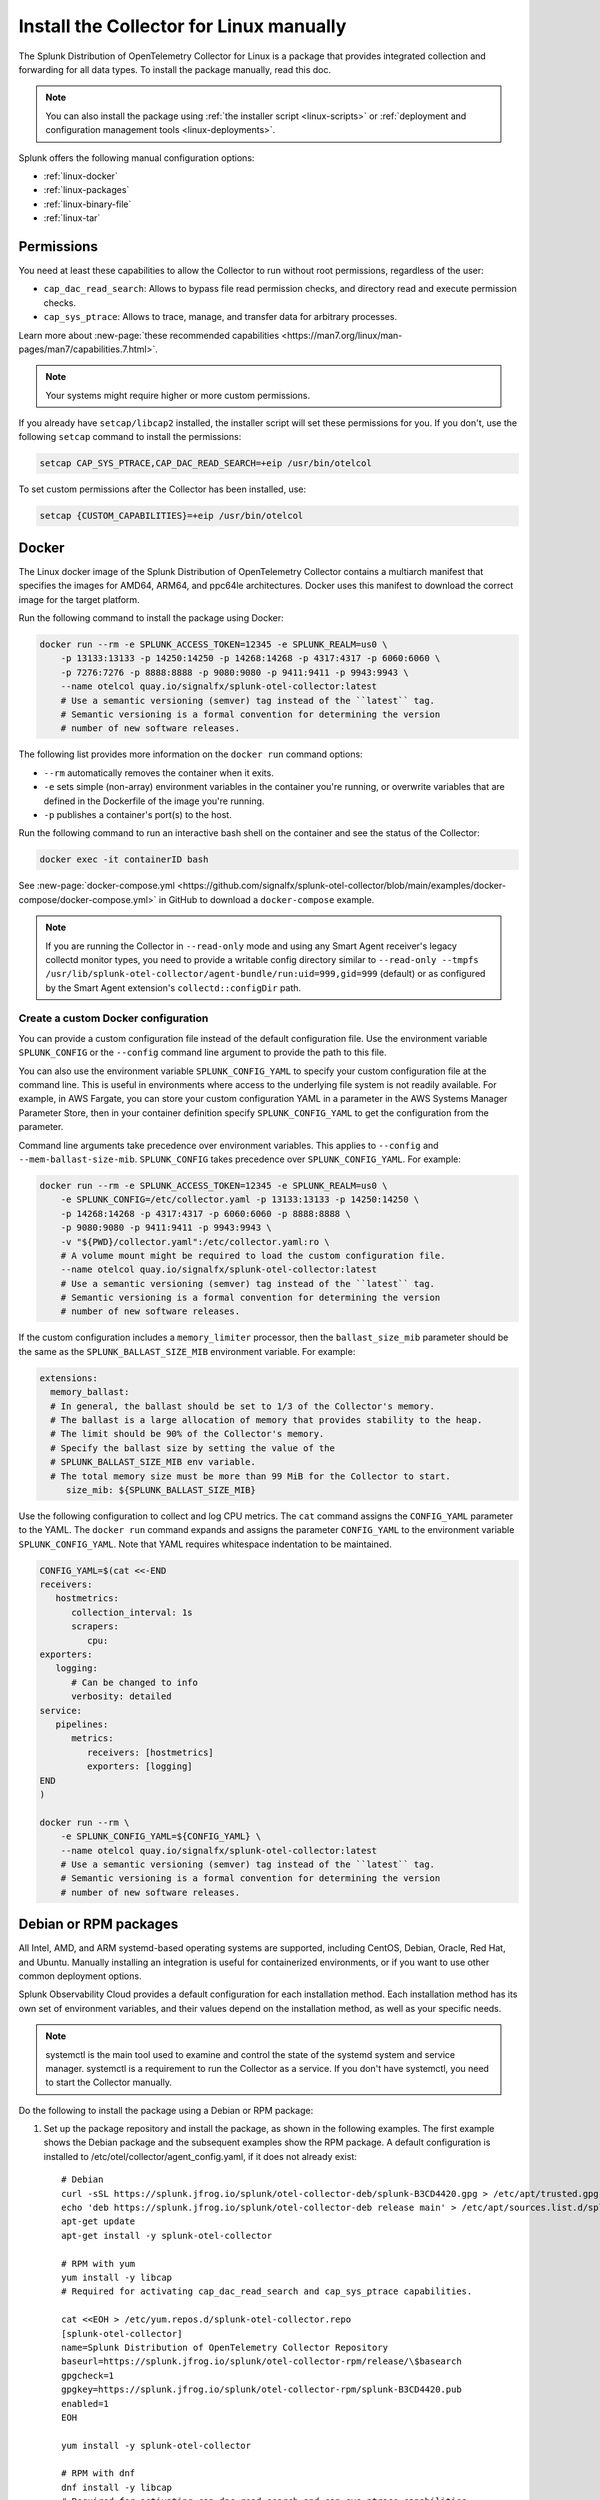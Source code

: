 .. _linux-manual:
.. _otel-install-linux-manual:

**************************************************
Install the Collector for Linux manually
**************************************************

.. meta::
      :description: Describes how to install the Splunk Distribution of OpenTelemetry Collector for Linux manually.

The Splunk Distribution of OpenTelemetry Collector for Linux is a package that provides integrated collection and forwarding for all data types. To install the package manually, read this doc.

.. note:: You can also install the package using :ref:`the installer script <linux-scripts>` or :ref:`deployment and configuration management tools <linux-deployments>`.

Splunk offers the following manual configuration options:

* :ref:`linux-docker`
* :ref:`linux-packages`
* :ref:`linux-binary-file`
* :ref:`linux-tar`

.. _linux-manual-permissions:

Permissions
===================================

You need at least these capabilities to allow the Collector to run without root permissions, regardless of the user:

* ``cap_dac_read_search``: Allows to bypass file read permission checks, and directory read and execute permission checks.
* ``cap_sys_ptrace``: Allows to trace, manage, and transfer data for arbitrary processes.

Learn more about :new-page:`these recommended capabilities <https://man7.org/linux/man-pages/man7/capabilities.7.html>`.  

.. note::   

   Your systems might require higher or more custom permissions.

If you already have ``setcap/libcap2`` installed, the installer script will set these permissions for you. If you don't, use the following ``setcap`` command to install the permissions:

.. code-block:: bash

   setcap CAP_SYS_PTRACE,CAP_DAC_READ_SEARCH=+eip /usr/bin/otelcol

To set custom permissions after the Collector has been installed, use:

.. code-block:: bash 

   setcap {CUSTOM_CAPABILITIES}=+eip /usr/bin/otelcol

.. _linux-docker:

Docker
===================================

The Linux docker image of the Splunk Distribution of OpenTelemetry Collector contains a multiarch manifest that specifies the images for AMD64, ARM64, and ppc64le architectures. Docker uses this manifest to download the correct image for the target platform.

Run the following command to install the package using Docker:

.. code-block:: bash

   docker run --rm -e SPLUNK_ACCESS_TOKEN=12345 -e SPLUNK_REALM=us0 \
       -p 13133:13133 -p 14250:14250 -p 14268:14268 -p 4317:4317 -p 6060:6060 \
       -p 7276:7276 -p 8888:8888 -p 9080:9080 -p 9411:9411 -p 9943:9943 \
       --name otelcol quay.io/signalfx/splunk-otel-collector:latest
       # Use a semantic versioning (semver) tag instead of the ``latest`` tag.
       # Semantic versioning is a formal convention for determining the version
       # number of new software releases.

The following list provides more information on the ``docker run`` command options:

* ``--rm`` automatically removes the container when it exits.
* ``-e`` sets simple (non-array) environment variables in the container you're running, or overwrite variables that are defined in the Dockerfile of the image you're running.
* ``-p`` publishes a container's port(s) to the host.

Run the following command to run an interactive bash shell on the container and see the status of the Collector:

.. code-block:: bash

   docker exec -it containerID bash

See :new-page:`docker-compose.yml <https://github.com/signalfx/splunk-otel-collector/blob/main/examples/docker-compose/docker-compose.yml>` in GitHub to download a ``docker-compose`` example.

.. note:: 
   If you are running the Collector in ``--read-only`` mode and using any Smart Agent receiver's legacy collectd monitor types, you need to provide a writable config directory similar to ``--read-only --tmpfs /usr/lib/splunk-otel-collector/agent-bundle/run:uid=999,gid=999`` (default) or as configured by the Smart Agent extension's ``collectd::configDir`` path.



Create a custom Docker configuration
--------------------------------------------------------------

You can provide a custom configuration file instead of the default configuration file. Use the environment variable ``SPLUNK_CONFIG`` or the ``--config`` command line argument to provide the path to this file.

You can also use the environment variable ``SPLUNK_CONFIG_YAML`` to specify your custom configuration file at the command line. This is useful in environments where access to the underlying file system is not readily available. For example, in AWS Fargate, you can store your custom configuration YAML in a parameter in the AWS Systems Manager Parameter Store, then in your container definition specify ``SPLUNK_CONFIG_YAML`` to get the configuration from the parameter.

Command line arguments take precedence over environment variables. This applies to ``--config`` and ``--mem-ballast-size-mib``. ``SPLUNK_CONFIG`` takes precedence over ``SPLUNK_CONFIG_YAML``. For example:

.. code-block:: bash

   docker run --rm -e SPLUNK_ACCESS_TOKEN=12345 -e SPLUNK_REALM=us0 \
       -e SPLUNK_CONFIG=/etc/collector.yaml -p 13133:13133 -p 14250:14250 \
       -p 14268:14268 -p 4317:4317 -p 6060:6060 -p 8888:8888 \
       -p 9080:9080 -p 9411:9411 -p 9943:9943 \
       -v "${PWD}/collector.yaml":/etc/collector.yaml:ro \
       # A volume mount might be required to load the custom configuration file.
       --name otelcol quay.io/signalfx/splunk-otel-collector:latest
       # Use a semantic versioning (semver) tag instead of the ``latest`` tag.
       # Semantic versioning is a formal convention for determining the version
       # number of new software releases.

If the custom configuration includes a ``memory_limiter`` processor, then the ``ballast_size_mib`` parameter should be the same as the ``SPLUNK_BALLAST_SIZE_MIB`` environment variable. For example:

.. code-block:: bash

   extensions:
     memory_ballast:
     # In general, the ballast should be set to 1/3 of the Collector's memory.
     # The ballast is a large allocation of memory that provides stability to the heap.
     # The limit should be 90% of the Collector's memory.
     # Specify the ballast size by setting the value of the 
     # SPLUNK_BALLAST_SIZE_MIB env variable.
     # The total memory size must be more than 99 MiB for the Collector to start.
        size_mib: ${SPLUNK_BALLAST_SIZE_MIB}

Use the following configuration to collect and log CPU metrics. The ``cat`` command assigns the ``CONFIG_YAML`` parameter to the YAML. The ``docker run`` command expands and assigns the parameter ``CONFIG_YAML`` to the environment variable ``SPLUNK_CONFIG_YAML``. Note that YAML requires whitespace indentation to be maintained.

.. code-block:: bash

   CONFIG_YAML=$(cat <<-END
   receivers:
      hostmetrics:
         collection_interval: 1s
         scrapers:
            cpu:
   exporters:
      logging:
         # Can be changed to info
         verbosity: detailed
   service:
      pipelines:
         metrics:
            receivers: [hostmetrics]
            exporters: [logging]
   END
   )

   docker run --rm \
       -e SPLUNK_CONFIG_YAML=${CONFIG_YAML} \
       --name otelcol quay.io/signalfx/splunk-otel-collector:latest
       # Use a semantic versioning (semver) tag instead of the ``latest`` tag.
       # Semantic versioning is a formal convention for determining the version
       # number of new software releases.

.. _linux-packages:

Debian or RPM packages
===================================

All Intel, AMD, and ARM systemd-based operating systems are supported, including CentOS, Debian, Oracle, Red Hat, and Ubuntu. Manually installing an integration is useful for containerized environments, or if you want to use other common deployment options.

Splunk Observability Cloud provides a default configuration for each installation method. Each installation method has its own set of environment variables, and their values depend on the installation method, as well as your specific needs.

.. note::
   systemctl is the main tool used to examine and control the state of the systemd system and service manager. systemctl is a requirement to run the Collector as a service. If you don't have systemctl, you need to start the Collector manually.

Do the following to install the package using a Debian or RPM package:

#. Set up the package repository and install the package, as shown in the following examples. The first example shows the Debian package and the subsequent examples show the RPM package. A default configuration is installed to /etc/otel/collector/agent_config.yaml, if it does not already exist::

    # Debian
    curl -sSL https://splunk.jfrog.io/splunk/otel-collector-deb/splunk-B3CD4420.gpg > /etc/apt/trusted.gpg.d/splunk.gpg
    echo 'deb https://splunk.jfrog.io/splunk/otel-collector-deb release main' > /etc/apt/sources.list.d/splunk-otel-collector.list
    apt-get update
    apt-get install -y splunk-otel-collector

    # RPM with yum
    yum install -y libcap
    # Required for activating cap_dac_read_search and cap_sys_ptrace capabilities.

    cat <<EOH > /etc/yum.repos.d/splunk-otel-collector.repo
    [splunk-otel-collector]
    name=Splunk Distribution of OpenTelemetry Collector Repository
    baseurl=https://splunk.jfrog.io/splunk/otel-collector-rpm/release/\$basearch
    gpgcheck=1
    gpgkey=https://splunk.jfrog.io/splunk/otel-collector-rpm/splunk-B3CD4420.pub
    enabled=1
    EOH

    yum install -y splunk-otel-collector

    # RPM with dnf
    dnf install -y libcap
    # Required for activating cap_dac_read_search and cap_sys_ptrace capabilities.

    cat <<EOH > /etc/yum.repos.d/splunk-otel-collector.repo
    [splunk-otel-collector]
    name=Splunk Distribution of OpenTelemetry Collector Repository
    baseurl=https://splunk.jfrog.io/splunk/otel-collector-rpm/release/\$basearch
    gpgcheck=1
    gpgkey=https://splunk.jfrog.io/splunk/otel-collector-rpm/splunk-B3CD4420.pub
    enabled=1
    EOH

    dnf install -y splunk-otel-collector

    # RPM with zypper
    zypper install -y libcap-progs
    # Required for activating cap_dac_read_search and cap_sys_ptrace capabilities.

    cat <<EOH > /etc/zypp/repos.d/splunk-otel-collector.repo
    [splunk-otel-collector]
    name=Splunk Distribution of OpenTelemetry Collector Repository
    baseurl=https://splunk.jfrog.io/splunk/otel-collector-rpm/release/\$basearch
    gpgcheck=1
    gpgkey=https://splunk.jfrog.io/splunk/otel-collector-rpm/splunk-B3CD4420.pub
    enabled=1
    EOH

    zypper install -y splunk-otel-collector
#. Configure the splunk-otel-collector.conf environment file with the appropriate variables. You need this environment file to start the ``splunk-otel-collector`` systemd service. When you install the package in step 1, a sample environment file is installed to /etc/otel/collector/splunk-otel-collector.conf.example. This file includes the required environment variables for the default configuration.
#. Run ``sudo systemctl restart splunk-otel-collector.service`` to start or restart the service.

.. _linux-binary-file:

Binary file
===================================

To install the Collector using the binary file, follow these steps:

#. Download the binary for your architecture from :new-page:`GitHub releases <https://github.com/signalfx/splunk-otel-collector/releases>`.

#. If you're not using an existing or custom config file, download the :new-page:`default config file <https://github.com/signalfx/splunk-otel-collector/tree/main/cmd/otelcol/config/collector>`` for the Collector. See more at :ref:`otel-configuration-ootb`.

#. Run the binary from the command line:

.. code-block:: bash

   # see available command-line options
   $ <download dir>/otelcol_<platform>_<arch> --help
   Usage of otelcol:
      --config string          Locations to the config file(s), note that only a single location can be set per flag entry e.g. --config=/path/to/first --config=path/to/second. (default "[]")
      --feature-gates string   Comma-delimited list of feature gate identifiers. Prefix with '-' to disable the feature. '+' or no prefix will enable the feature. (default "[]")
      --no-convert-config      Do not translate old configurations to the new format automatically. By default, old configurations are translated to the new format for backward compatibility.
      --set string             Set arbitrary component config property. The component has to be defined in the config file and the flag has a higher precedence. Array config properties are overridden and maps are joined. Example --set=processors.batch.timeout=2s (default "[]")
      -v, --version                Version of the collector.

   # start the collector with the SPLUNK_REALM and SPLUNK_ACCESS_TOKEN env vars required in our default config files
   $ SPLUNK_REALM=<realm> SPLUNK_ACCESS_TOKEN=<token> <download dir>/otelcol_<platform>_<arch> --config=<path to config file>

   # alternatively, use the SPLUNK_CONFIG env var instead of the --config command-line option
   $ SPLUNK_CONFIG=<path to config file> SPLUNK_REALM=<realm> SPLUNK_ACCESS_TOKEN=<token> <download dir>/otelcol_<platform>_<arch>

   # type Ctrl-c to stop the collector

.. _linux-tar:

Tar file
===================================

The tar.gz archive of the distribution is also available. It contains the default agent and gateway configuration files, which include the environment variables. 

To use the tar file:

#. Unarchive it to a directory of your choice on the target system.

.. code-block:: bash

   tar xzf splunk-otel-collector_<version>_<arch>.tar.gz
   
#. On ``amd64`` systems, go into the unarchived ``agent-bundle`` directory and run ``bin/patch-interpreter $(pwd)``. This ensures that the binaries in the bundle have the right loader set on them, since your host's loader might not be compatible.

Working on non-default locations
--------------------------------------------------------------

If you're running the Collector from a non-default location, the Smart Agent receiver and agent configuration file require that you set two environment variables currently used in the Smart Agent extension:

* ``SPLUNK_BUNDLE_DIR``: The path to the Smart Agent bundle. For example, ``/usr/lib/splunk-otel-collector/agent-bundle``.
* ``SPLUNK_COLLECTD_DIR``: The path to the ``collectd`` config directory for the Smart Agent. For example, ``/usr/lib/splunk-otel-collector/agent-bundle/run/collectd``. 

Next steps
==================================

After you've installed the Collector, you can perform these actions:

* :ref:`Configure the Collector <otel-configuration>`.
* Use :ref:`Infrastructure Monitoring <get-started-infrastructure>` to track the health of your infrastructure.
* Use :ref:`APM <get-started-apm>` to monitor the performance of applications.
* Use :ref:`Log Observer Connect <logs-intro-logconnect>` to analyze log events and troubleshoot issues with your services.
